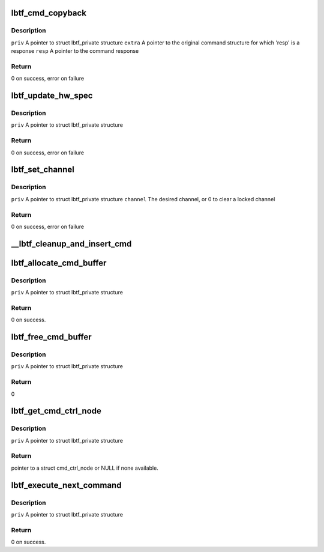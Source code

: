 .. -*- coding: utf-8; mode: rst -*-
.. src-file: drivers/net/wireless/marvell/libertas_tf/cmd.c

.. _`lbtf_cmd_copyback`:

lbtf_cmd_copyback
=================

.. c:function:: int lbtf_cmd_copyback(struct lbtf_private *priv, unsigned long extra, struct cmd_header *resp)

    Simple callback that copies response back into command

    :param struct lbtf_private \*priv:
        *undescribed*

    :param unsigned long extra:
        *undescribed*

    :param struct cmd_header \*resp:
        *undescribed*

.. _`lbtf_cmd_copyback.description`:

Description
-----------

\ ``priv``\        A pointer to struct lbtf_private structure
\ ``extra``\       A pointer to the original command structure for which
'resp' is a response
\ ``resp``\        A pointer to the command response

.. _`lbtf_cmd_copyback.return`:

Return
------

0 on success, error on failure

.. _`lbtf_update_hw_spec`:

lbtf_update_hw_spec
===================

.. c:function:: int lbtf_update_hw_spec(struct lbtf_private *priv)

    Updates the hardware details.

    :param struct lbtf_private \*priv:
        *undescribed*

.. _`lbtf_update_hw_spec.description`:

Description
-----------

\ ``priv``\        A pointer to struct lbtf_private structure

.. _`lbtf_update_hw_spec.return`:

Return
------

0 on success, error on failure

.. _`lbtf_set_channel`:

lbtf_set_channel
================

.. c:function:: int lbtf_set_channel(struct lbtf_private *priv, u8 channel)

    Set the radio channel

    :param struct lbtf_private \*priv:
        *undescribed*

    :param u8 channel:
        *undescribed*

.. _`lbtf_set_channel.description`:

Description
-----------

\ ``priv``\        A pointer to struct lbtf_private structure
\ ``channel``\     The desired channel, or 0 to clear a locked channel

.. _`lbtf_set_channel.return`:

Return
------

0 on success, error on failure

.. _`__lbtf_cleanup_and_insert_cmd`:

__lbtf_cleanup_and_insert_cmd
=============================

.. c:function:: void __lbtf_cleanup_and_insert_cmd(struct lbtf_private *priv, struct cmd_ctrl_node *cmdnode)

    after cleans it. Requires priv->driver_lock held.

    :param struct lbtf_private \*priv:
        *undescribed*

    :param struct cmd_ctrl_node \*cmdnode:
        *undescribed*

.. _`lbtf_allocate_cmd_buffer`:

lbtf_allocate_cmd_buffer
========================

.. c:function:: int lbtf_allocate_cmd_buffer(struct lbtf_private *priv)

    Allocates cmd buffer, links it to free cmd queue

    :param struct lbtf_private \*priv:
        *undescribed*

.. _`lbtf_allocate_cmd_buffer.description`:

Description
-----------

\ ``priv``\        A pointer to struct lbtf_private structure

.. _`lbtf_allocate_cmd_buffer.return`:

Return
------

0 on success.

.. _`lbtf_free_cmd_buffer`:

lbtf_free_cmd_buffer
====================

.. c:function:: int lbtf_free_cmd_buffer(struct lbtf_private *priv)

    Frees the cmd buffer.

    :param struct lbtf_private \*priv:
        *undescribed*

.. _`lbtf_free_cmd_buffer.description`:

Description
-----------

\ ``priv``\        A pointer to struct lbtf_private structure

.. _`lbtf_free_cmd_buffer.return`:

Return
------

0

.. _`lbtf_get_cmd_ctrl_node`:

lbtf_get_cmd_ctrl_node
======================

.. c:function:: struct cmd_ctrl_node *lbtf_get_cmd_ctrl_node(struct lbtf_private *priv)

    Gets free cmd node from free cmd queue.

    :param struct lbtf_private \*priv:
        *undescribed*

.. _`lbtf_get_cmd_ctrl_node.description`:

Description
-----------

\ ``priv``\                A pointer to struct lbtf_private structure

.. _`lbtf_get_cmd_ctrl_node.return`:

Return
------

pointer to a struct cmd_ctrl_node or NULL if none available.

.. _`lbtf_execute_next_command`:

lbtf_execute_next_command
=========================

.. c:function:: int lbtf_execute_next_command(struct lbtf_private *priv)

    execute next command in cmd pending queue.

    :param struct lbtf_private \*priv:
        *undescribed*

.. _`lbtf_execute_next_command.description`:

Description
-----------

\ ``priv``\      A pointer to struct lbtf_private structure

.. _`lbtf_execute_next_command.return`:

Return
------

0 on success.

.. This file was automatic generated / don't edit.

